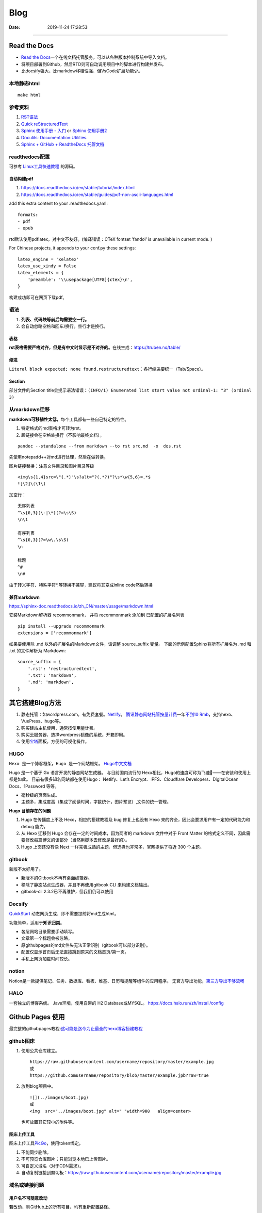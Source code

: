 =================
Blog
=================

:Date:   2019-11-24 17:28:53



--------------

Read the Docs
=============

-  `Read the  Docs <https://readthedocs.org/>`__\ 一个在线文档托管服务，可以从各种版本控制系统中导入文档。

-  将项目部署到Github，然后RTD则可自动调用项目中的脚本进行构建并发布。

-  比docsify强大，比markdow移植性强，但VsCode扩展功能少。

本地静态html
------------

::

   make html

参考资料
--------

1. `RST语法 <https://sphinx-doc.readthedocs.io/zh_CN/master/usage/restructuredtext/basics.html>`__

2. `Quick  reStructuredText <https://docutils.sourceforge.io/docs/user/rst/quickref.html>`__

3. `Sphinx 使用手册 -  入门 <https://zh-sphinx-doc.readthedocs.io/en/latest/tutorial.html>`__
   or `Sphinx  使用手册2 <https://sphinx-doc.readthedocs.io/zh_CN/master/usage/quickstart.html>`__

4. `Docutils: Documentation  Utilities <https://docutils.sourceforge.io/rst.html>`__

5. `Sphinx + GitHub + ReadtheDocs  托管文档 <https://www.xncoding.com/2017/01/22/fullstack/readthedoc.html>`__

readthedocs配置
---------------

可参考 `Linux工具快速教程 <https://github.com/me115/linuxtools_rst>`__ 的源码。


自动构建pdf
~~~~~~~~~~~~~
1. https://docs.readthedocs.io/en/stable/tutorial/index.html
2. https://docs.readthedocs.io/en/stable/guides/pdf-non-ascii-languages.html

add this extra content to your .readthedocs.yaml:

::

  formats:
  - pdf
  - epub



rtd默认使用pdflatex，对中文不友好。(编译错误：CTeX fontset 'fandol' is unavailable in current mode. )

For Chinese projects, it appends to your conf.py these settings:

::
     
  latex_engine = 'xelatex'
  latex_use_xindy = False
  latex_elements = {
      'preamble': '\\usepackage[UTF8]{ctex}\n',
  }


构建成功即可在网页下载pdf。

语法
----

1. **列表、代码块等前后均需要空一行。**
2. 会自动忽略空格和回车/换行。空行才是换行。

表格
~~~~

**rst表格需要严格对齐，但是有中文时显示是不对齐的。**\ 在线生成：https://truben.no/table/

缩进
~~~~~
``Literal block expected; none found.restructuredtext``：各行缩进要统一（Tab/Space）。

Section
~~~~~~~~
部分文件的Section title会提示语法错误：``(INFO/1) Enumerated list start value not ordinal-1: "3" (ordinal 3)``


从markdown迁移
--------------

**markdown可移植性太低**\ ，每个工具都有一些自己特定的特性。

1. 特定格式的md表格才可转为rst。
2. 超链接会在空格处换行（不影响最终文档）。

::

   pandoc --standalone --from markdown --to rst src.md  -o  des.rst

先使用notepadd++对md进行处理，然后在做转换。

图片链接替换：注意文件目录和图片目录等级

::

   <img\s{1,4}src=\"(.*)"\s?alt="?(.*?)"?\s*\w{5,6}=.*$
   ![\2]\(\1\)

加空行：

::

   无序列表
   ^\s{0,3}(\-|\*)(?=\s\S)
   \n\1

   有序列表
   ^\s{0,3}(?=\w\.\s\S)
   \n

   标题
   ^#
   \n#

由于转义字符、特殊字符*.等转换不兼容，建议将其变成inline code然后转换

兼容markdown
~~~~~~~~~~~~

https://sphinx-doc.readthedocs.io/zh_CN/master/usage/markdown.html

安装Markdown解析器 recommonmark， 并将 recommonmark 添加到
已配置的扩展名列表

::

   pip install --upgrade recommonmark
   extensions = ['recommonmark']

如果要使用除 .md 以外的扩展名的Markdown文件，请调整 source_suffix 变量。
下面的示例配置Sphinx将所有扩展名为 .md 和 .txt 的文件解析为 Markdown:

::

   source_suffix = {
       '.rst': 'restructuredtext',
       '.txt': 'markdown',
       '.md': 'markdown',
   }

其它搭建Blog方法
================

1. 静态托管：如wordpress.com，有免费套餐。\ `Netlify <https://www.netlify.com/>`__\ 。
   `腾讯静态网站托管按量计费 <https://cloud.tencent.com/document/product/1210/43365>`__\ 
   一年\ `不到10  Rmb <https://cloud.tencent.com/act/pro/wh99>`__\ ，支持hexo、VuePress、hugo等。
2. 购买建站主机使用，通常按使用量计费。
3. 购买云服务器，选择wordpress镜像的系统，开箱即用。
4. 使用\ `宝塔 <https://www.aapanel.com/>`__\ 面板，方便的可视化操作。

HUGO
----

``Hexo 是一个博客框架，Hugo 是一个网站框架。``
`Hugo中文文档 <https://www.gohugo.org/doc/tutorials/github-pages-blog/>`__

Hugo 是一个基于 Go 语言开发的静态网站生成器。
与目前国内流行的 Hexo相比，Hugo的速度可称为飞速🚀——在安装和使用上都是如此。
目前有很多知名网站都在使用Hugo：
Netlify、Let’s Encrypt、IPFS、Cloudflare Developers、DigitalOcean Docs、1Password 等等。

-  毫秒级的页面生成。
-  主题多，集成度高（集成了阅读时间，字数统计，图片预览）,文件的统一管理。

**Hugo 目前存在的问题**

1. Hugo 在传播度上不及 Hexo，相应的搭建教程及 bug 修复上也没有 Hexo
   来的齐全，因此会要求用户有一定的代码能力和 debug 能力。
2. 从 Hexo 迁移到 Hugo 会存在一定的时间成本，因为两者的 markdown 文件中对于 Front Matter
   的格式定义不同，因此需要修改每篇博文的该部分（当然用脚本去修改是最好的）。
3. Hugo 上面还没有像 Next
   一样完善成熟的主题，但选择也非常多，官网提供了将近 300 个主题。

gitbook
-------

新版不太好用了。

-  新版本的Gitbook不再有桌面编辑器。
-  移除了静态站点生成器，并且不再使用gitbook CLI 来构建文档输出。
-  gitbook-cli 2.3.2已不再维护，但我们仍可以使用

Docsify
-------

`QuickStart <https://docsify.js.org/#/configuration>`__
动态网页生成，即不需要提前将md生成html。

功能简单，适用于\ **知识归类**\ 。

-  各层网站目录需要手动填写。
-  文章第一个标题会被忽略。
-  原githubpages的md文件头无法正常识别（gitbook可以部分识别）。
-  配置仅显示首页后无法直接跳到原来的文档首页/第一页。
-  手机上网页加载时间较长。

notion
------

Notion是一款提供笔记、任务、数据库、看板、维基、日历和提醒等组件的应用程序。
无官方导出功能，\ `第三方导出不够流畅 <https://sspai.com/post/61551>`__

HALO
----

一套独立的博客系统。 Java环境，使用自带的 H2 Database或MYSQL。
https://docs.halo.run/zh/install/config

Github Pages 使用
=================

最完整的githubpages教程:`这可能是迄今为止最全的hexo博客搭建教程 <https://cloud.tencent.com/developer/article/1520557>`__

github图床
----------

1. 使用公共仓库建立。

   ::

      https://raw.githubusercontent.com/username/repository/master/example.jpg
      或
      https://github.comusername/repository/blob/master/example.jpb?raw=true

2. 放到blog项目中。

   ::

      ![](../images/boot.jpg)
      或
      <img  src="../images/boot.jpg" alt=" "width=900   align=center>

   也可放置其它较小的附件等。

图床上传工具
~~~~~~~~~~~~

图床上传工具\ `PicGo <https://github.com/Molunerfinn/PicGo/>`__\ ，使用token绑定。

1. 不能同步删除。
2. 不可预览仓库图片；只能浏览本地已上传图片。
3. 可自定义域名（对于CDN需求）。
4. 自动复制链接到剪切板：https://raw.githubusercontent.com/username/repository/master/example.jpg

域名或链接问题
--------------

用户名不可随意改动
~~~~~~~~~~~~~~~~~~

若改动，则GitHub上的所有项目，均有重新配置路径。

本地预览问题
~~~~~~~~~~~~

1. hexo s命令后，本地Git pages的文章网址路径不正确。可能与路径配置有关。
   (本地操作时，路径更改后可能未及时生效，需重启浏览器等操作)。

2. 将githubpages的网址路径太长，改为根目录名。

文章链接
~~~~~~~~

:post_title.md :title.md

修改GitHub Pages地址
~~~~~~~~~~~~~~~~~~~~

同一仓库只可绑定一个域名，不同仓库可绑定不同域名。

域名使用\ ``CNAME``\ 接入\ ``*.github.io``
，也可查询ip后使用\ ``A记录``\ 。

可启用强制https，域名绑定24小时后此选项可用。

无法开启https
~~~~~~~~~~~~~

未解决。

可能是域名提供商的配置问题，如处于parking状态。\ 
`参考 <https://github.community/t/certificate-request-error-is-persistent-tls-certificate-cant-be-provisioned/11008>`__

进入repository的设置：

1. 将Repository name改为 tiandaochouqin1.github.io ；
2. 选择 GitHub Pages->branch->master， 则网页提示 Your site is published
   at https://tiandaochouqin1.github.io/

若仓库名为test，对应网址为 https://tiandaochouqin1.github.io/test。

部分文章404
~~~~~~~~~~~

::

   404
   File not found

   The site configured at this address does not contain the requested file.

   If this is your site, make sure that the filename case matches the URL.
   For root URLs (like http://example.com/) you must provide an index.html file.

1. 去掉.md文件名中的\ ``-``\ 。（有些包含\ ``-``\ 的文章却能打开）
2. 如果不包含\ ``-``\ ，则更改md文件名。

部署后域名被重置
~~~~~~~~~~~~~~~~

在博客的source目录下），创建一个CNAME文件，填写写自己新的域名，保存成（All
files格式）。

email设置为privacy
------------------

可能导致以下问题

GitHub desktop无法fetch
~~~~~~~~~~~~~~~~~~~~~~~

需要将github desktop中的邮箱设置为
124******+tiandaochouqin1@users.noreply.github.com

hexo d失败
~~~~~~~~~~

修改hexo安装目录下的_config.yml文件，找到Deployment：reop 修改为：

::

   git@github.com:tiandaochouqin1/blog.git

网站统计
--------

1. busuanzi更换域名会重置计数。数据不在自己手中。

2. `百度统计 <https://tongji.baidu.com/web/homepage/index>`__\ 和\ 
   `谷歌分析 <https://analytics.google.com/analytics/web/>`__\ 可获得更为详细的
   访问数据，管理方便。但是会被隐私工具拦截。直接注册添加域名，验证域名即可。

3. `Google搜索分析 <ttps://search.google.com/search-console>`__\ ：查看从Google搜索进入的网站流量。有网站转移工具(使用301定向来验证)。
   \ `站长工具 <http://tool.chinaz.com/pagestatus/>`__\ 查看域名为301状态，但google无法验证。实际访问可正常重定向。

关闭busuanzi：\ ``next_config.yml``

::

   busuanzi_count:
     enable: false

sitemap
~~~~~~~

百度站点地图需要实名。Github Pages禁止了百度爬取。

::

   npm install hexo-generator-sitemap --save     
   npm install hexo-generator-baidu-sitemap --save

会在sources文件夹下生成sitemap.xml、baidu-sitemap.xml

站点config文件加入：

::

   ## hexo sitemap
   sitemap:
     path: sitemap.xml

   baidusitemap:
     path: baidusitemap.xml

Google\ **无法获取站点地图**\ ：
`增加robots.txt <https://zhang0peter.com/2020/03/10/google-error/>`__\ 或
\ `参考 <https://www.cnblogs.com/lfri/p/12219639.html>`__,未解决。

其它
----

博文按时间分类
~~~~~~~~~~~~~~

文章数量逐渐增加，需要分类？

语法错误
--------

1. 卸载hexo,重新安装；
2. 重新下载对应版本的next主题并复制博客和主题的config.yml文件；
3. 复制scalffolds文件夹，不需要复制node_modules;
4. 将post文件夹移动过去（以保持文件创建时间不变）

::

   \node_modules\hexo-tag-bootstrap\input.js:8
   <div class="form-group">
   ^

   SyntaxError: Unexpected token '<'
       at Module._compile (internal/modules/cjs/loader.js:892:18)
       at Object.Module._extensions..js (internal/modules/cjs/loader.js:973:10)
       at Module.load (internal/modules/cjs/loader.js:812:32)
       at Function.Module._load (internal/modules/cjs/loader.js:724:14)
       at Module.require (internal/modules/cjs/loader.js:849:19)

绘图
=========
绘制ASCII流程图
------------------

1. 在线 http://asciiflow.com/
2. 本地软件 Graph Easy